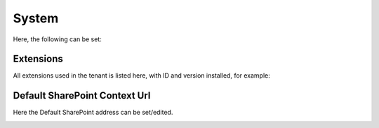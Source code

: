 System
=============
Here, the following can be set:

.. image:: system-settings.png

Extensions
************
All extensions used in the tenant is listed here, with ID and version installed, for example:

.. image:: system-extensions.png

Default SharePoint Context Url
*******************************
Here the Default SharePoint address can be set/edited.

.. image:: system-default-sharepoint.png
